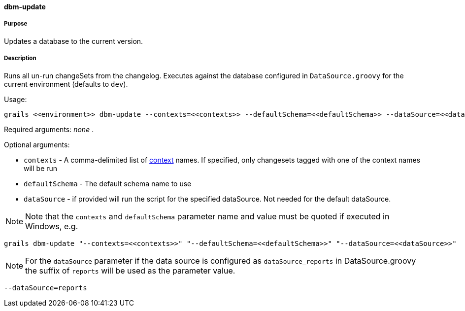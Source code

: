 ==== dbm-update

===== Purpose

Updates a database to the current version.

===== Description

Runs all un-run changeSets from the changelog. Executes against the database configured in `DataSource.groovy` for the current environment (defaults to `dev`).

Usage:
[source,java]
----
grails <<environment>> dbm-update --contexts=<<contexts>> --defaultSchema=<<defaultSchema>> --dataSource=<<dataSource>>
----

Required arguments: _none_ .

Optional arguments:

* `contexts` - A comma-delimited list of http://www.liquibase.org/manual/contexts[context] names. If specified, only changesets tagged with one of the context names will be run
* `defaultSchema` - The default schema name to use
* `dataSource` - if provided will run the script for the specified dataSource.  Not needed for the default dataSource.

NOTE: Note that the `contexts` and `defaultSchema` parameter name and value must be quoted if executed in Windows, e.g.
[source,groovy]
----
grails dbm-update "--contexts=<<contexts>>" "--defaultSchema=<<defaultSchema>>" "--dataSource=<<dataSource>>"
----

NOTE: For the `dataSource` parameter if the data source is configured as `dataSource_reports` in DataSource.groovy
the suffix of `reports` will be used as the parameter value.
[source,groovy]
----
--dataSource=reports
----